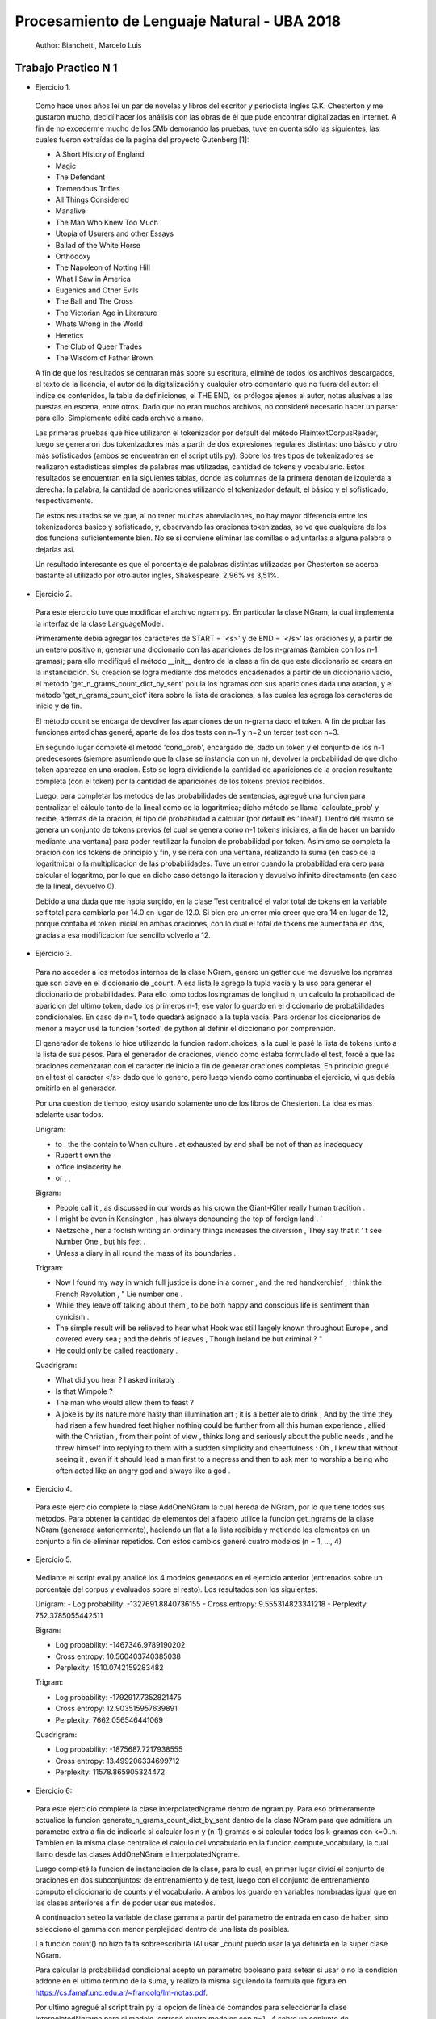 Procesamiento de Lenguaje Natural - UBA 2018
============================================

 Author: Bianchetti, Marcelo Luis

Trabajo Practico N 1
--------------------

- Ejercicio 1.

 Como hace unos años leí un par de novelas y libros del escritor y periodista Inglés G.K. Chesterton y me gustaron mucho,  decidí hacer los análisis con las obras de él que pude encontrar digitalizadas en internet. A fin de no excederme mucho  de los 5Mb demorando las pruebas, tuve en cuenta sólo las siguientes, las cuales fueron extraídas de la página del proyecto Gutenberg [1]:
 
 - A Short History of England
 - Magic
 - The Defendant
 - Tremendous Trifles
 - All Things Considered
 - Manalive
 - The Man Who Knew Too Much
 - Utopia of Usurers and other Essays
 - Ballad of the White Horse
 - Orthodoxy
 - The Napoleon of Notting Hill
 - What I Saw in America
 - Eugenics and Other Evils
 - The Ball and The Cross
 - The Victorian Age in Literature
 - Whats Wrong in the World
 - Heretics
 - The Club of Queer Trades
 - The Wisdom of Father Brown

 A fin de que los resultados se centraran más sobre su escritura, eliminé de todos los archivos descargados, el texto de la licencia, el autor de la digitalización y cualquier otro comentario que no fuera del autor: el indice de contenidos, la tabla de definiciones, el THE END, los prólogos ajenos al autor, notas alusivas a las puestas en escena, entre otros. Dado que no eran muchos archivos, no consideré necesario hacer un parser para ello. Simplemente edité cada archivo a mano.

 Las primeras pruebas que hice utilizaron el tokenizador por default del método PlaintextCorpusReader, luego se generaron dos tokenizadores más a partir de dos expresiones regulares distintas: uno básico y otro más sofisticados (ambos se encuentran en el script utils.py). Sobre los tres tipos de tokenizadores se realizaron estadisticas simples de palabras mas utilizadas, cantidad de tokens y vocabulario. Estos resultados se encuentran en la siguientes tablas, donde las columnas de la primera denotan de izquierda a derecha: la palabra, la cantidad de apariciones utilizando el tokenizador default, el básico y el sofisticado, respectivamente.

 .. list-table: CANTIDAD DE APARICIONES
  :widths: 20 20 20 20
  :header-rows: 1

  * - palabra
    - default
    - basico
    - sofisticado
  * - the
    - 58814
    - 58800
    - 58800
  * - of 
    - 35770
    - 35744
    - 35744
  * - a 
    - 27551
    - 27547
    - 27547
  * - and 
    - 26260
    - 26232
    - 26232
  * - to 
    - 21386
    - 21241
    - 21241
  * - in 
    - 17543
    - 17511
    - 17511
  * - that 
    - 16956
    - 16956
    - 16956
  * - is 
    - 16478
    - 16478
    - 16478

 .. list-table: Vocabulario y tokens
  :widths: 20 20 20 20
  :header-rows: 1

  * - 
    - default
    - basico
    - sofisticado
  * - Vocabulario
    - 31918
    - 33887
    - 33888
  * - Tokens
    - 1161036
    - 1144844
    - 1144808

 De estos resultados se ve que, al no tener muchas abreviaciones, no hay mayor diferencia entre los tokenizadores basico y sofisticado, y, observando las oraciones tokenizadas, se ve que cualquiera de los dos funciona suficientemente bien. No se si conviene eliminar las comillas o adjuntarlas a alguna palabra o dejarlas asi.

 Un resultado interesante es que el porcentaje de palabras distintas utilizadas por Chesterton se acerca bastante al utilizado por otro autor ingles, Shakespeare: 2,96% vs 3,51%.


- Ejercicio 2.

 Para este ejercicio tuve que modificar el archivo ngram.py. En particular la clase NGram, la cual implementa la interfaz de la clase LanguageModel. 

 Primeramente debia agregar los caracteres de START = '<s>' y de END = '</s>' las oraciones y, a partir de un entero positivo n, generar una diccionario con las apariciones de los n-gramas (tambien con los n-1 gramas); para ello modifiqué el método __init__ dentro de la clase a fin de que este diccionario se creara en la instanciación. Su creacion se logra mediante dos metodos encadenados a partir de un diccionario vacio, el metodo 'get_n_grams_count_dict_by_sent' polula los ngramas con sus apariciones dada una oracion, y el método 'get_n_grams_count_dict' itera sobre la lista de oraciones, a las cuales les agrega los caracteres de inicio y de fin.

 El método count se encarga de devolver las apariciones de un n-grama dado el token. A fin de probar las funciones antedichas generé, aparte de los dos tests con n=1 y n=2 un tercer test con n=3.

 En segundo lugar completé el metodo 'cond_prob', encargado de, dado un token y el conjunto de los n-1 predecesores (siempre asumiendo que la clase se instancia con un n), devolver la probabilidad de que dicho token aparezca en una oracion. Esto se logra dividiendo la cantidad de apariciones de la oracion resultante completa (con el token) por la cantidad de apariciones de los tokens previos recibidos. 

 Luego, para completar los metodos de las probabilidades de sentencias, agregué una funcion para centralizar el cálculo tanto de la lineal como de la logaritmica; dicho método se llama 'calculate_prob' y recibe, ademas de la oracion, el tipo de probabilidad a calcular (por default es 'lineal'). Dentro del mismo se genera un conjunto de tokens previos (el cual se genera como n-1 tokens iniciales, a fin de hacer un barrido mediante una ventana) para poder reutilizar la funcion de probabilidad por token. Asimismo se completa la oracion con los tokens de principio y fin, y se itera con una ventana, realizando la suma (en caso de la logaritmica) o la multiplicacion de las probabilidades. Tuve un error cuando la probabilidad era cero para calcular el logaritmo, por lo que en dicho caso detengo la iteracion y devuelvo infinito directamente (en caso de la lineal, devuelvo 0).

 Debido a una duda que me habia surgido, en la clase Test centralicé el valor total de tokens en la variable self.total para cambiarla por 14.0 en lugar de 12.0. Si bien era un error mio creer que era 14 en lugar de 12, porque contaba el token inicial en ambas oraciones, con lo cual el total de tokens me aumentaba en dos, gracias a esa modificacion fue sencillo volverlo a 12.


- Ejercicio 3.

 Para no acceder a los metodos internos de la clase NGram, genero un getter que me devuelve los ngramas que son clave en el diccionario de _count. A esa lista le agrego la tupla vacia y la uso para generar el diccionario de probabilidades. Para ello tomo todos los ngramas de longitud n, un calculo la probabilidad de aparicion del ultimo token, dado los primeros n-1; ese valor lo guardo en el diccionario de probabilidades condicionales. En caso de n=1, todo quedará asignado a la tupla vacia.
 Para ordenar los diccionarios de menor a mayor usé la funcion 'sorted' de python al definir el diccionario por comprensión.

 El generador de tokens lo hice utilizando la funcion radom.choices, a la cual le pasé la lista de tokens junto a la lista de sus pesos. 
 Para el generador de oraciones, viendo como estaba formulado el test, forcé a que las oraciones comenzaran con el caracter de inicio a fin de generar oraciones completas. En principio gregué en el test el caracter </s> dado que lo genero, pero luego viendo como continuaba el ejercicio, vi que debía omitirlo en el generador.

 Por una cuestion de tiempo, estoy usando solamente uno de los libros de Chesterton. La idea es mas adelante usar todos.

 Unigram:

 - to . the the contain to When culture . at exhausted by and shall be not of than as inadequacy
 - Rupert t own the
 - office insincerity he
 - or , ,

 Bigram:

 - People call it , as discussed in our words as his crown the Giant-Killer really human tradition .
 - I might be even in Kensington , has always denouncing the top of foreign land . '
 - Nietzsche , her a foolish writing an ordinary things increases the diversion , They say that it ' t see Number One , but his feet .
 - Unless a diary in all round the mass of its boundaries .

 Trigram:

 - Now I found my way in which full justice is done in a corner , and the red handkerchief , I think the French Revolution , " Lie number one .
 - While they leave off talking about them , to be both happy and conscious life is sentiment than cynicism .
 - The simple result will be relieved to hear what Hook was still largely known throughout Europe , and covered every sea ; and the débris of leaves , Though Ireland be but criminal ? "
 - He could only be called reactionary .

 Quadrigram:
 
 - What did you hear ? I asked irritably .
 - Is that Wimpole ?
 - The man who would allow them to feast ?
 - A joke is by its nature more hasty than illumination art ; it is a better ale to drink , And by the time they had risen a few hundred feet higher nothing could be further from all this human experience , allied with the Christian , from their point of view , thinks long and seriously about the public needs , and he threw himself into replying to them with a sudden simplicity and cheerfulness : Oh , I knew that without seeing it , even if it should lead a man first to a negress and then to ask men to worship a being who often acted like an angry god and always like a god .


- Ejercicio 4.

 Para este ejercicio completé la clase AddOneNGram la cual hereda de NGram, por lo que tiene todos sus métodos. Para obtener la cantidad de elementos del alfabeto utilice la funcion get_ngrams de la clase NGram (generada anteriormente), haciendo un flat a la lista recibida y metiendo los elementos en un conjunto a fin de eliminar repetidos. 
 Con estos cambios generé cuatro modelos (n = 1, ..., 4)

- Ejercicio 5.

 Mediante el script eval.py analicé los 4 modelos generados en el ejercicio anterior (entrenados sobre un porcentaje del corpus y evaluados sobre el resto). Los resultados son los siguientes:

 Unigram:
 - Log probability: -1327691.8840736155
 - Cross entropy: 9.555314823341218
 - Perplexity: 752.3785055442511

 Bigram:

 - Log probability: -1467346.9789190202
 - Cross entropy: 10.560403740385038
 - Perplexity: 1510.0742159283482

 Trigram:

 - Log probability: -1792917.7352821475
 - Cross entropy: 12.903515957639891
 - Perplexity: 7662.056546441069

 Quadrigram:

 - Log probability: -1875687.7217938555
 - Cross entropy: 13.499206334699712
 - Perplexity: 11578.865905324472

- Ejercicio 6::
 Para este ejercicio completé la clase InterpolatedNgrame dentro de ngram.py. Para eso primeramente actualice la funcion generate_n_grams_count_dict_by_sent dentro de la clase NGram para que admitiera un parametro extra a fin de indicarle si calcular los n y (n-1) gramas o si calcular todos los k-gramas con k=0..n. Tambien en la misma clase centralice el calculo del vocabulario en la funcion compute_vocabulary, la cual llamo desde las clases AddOneNGram e InterpolatedNgrame.

 Luego completé la funcion de instanciacion de la clase, para lo cual, en primer lugar dividí el conjunto de oraciones en dos subconjuntos: de entrenamiento y de test, luego con el conjunto de entrenamiento computo el diccionario de counts y el vocabulario. A ambos los guardo en variables nombradas igual que en las clases anteriores a fin de poder usar sus metodos.

 A continuacion seteo la variable de clase gamma a partir del parametro de entrada en caso de haber, sino selecciono el gamma con menor perplejidad dentro de una lista de posibles.

 La funcion count() no hizo falta sobreescribirla (Al usar _count puedo usar la ya definida en la super clase NGram.

 Para calcular la probabilidad condicional acepto un parametro booleano para setear si usar o no la condicion addone en el ultimo termino de la suma, y realizo la misma siguiendo la formula que figura en https://cs.famaf.unc.edu.ar/~francolq/lm-notas.pdf.

 Por ultimo agregué al script train.py la opcion de linea de comandos para seleccionar la clase InterpolatedNgrame para el modelo, entrené cuatro modelos con n=1...4 sobre un conjunto de entrenamiento, y luego los evalué sobre el test obteniendo los siguientes resultados:

 Unigram:

 - Log probability: -1340283.6002042596
 - Cross entropy: 9.645936610849091
 - Perplexity: 801.1544625910676

 Bigram:

 - Log probability: -1175829.7018092459
 - Cross entropy: 8.462372267389568
 - Perplexity: 352.718214162022

 Trigram:

 - Log probability: -1168215.096599106
 - Cross entropy: 8.40757043353705
 - Perplexity: 339.57123265930886

 Quadrigram:

 - Log probability: -1167209.0829901563
 - Cross entropy: 8.400330216988774
 - Perplexity: 337.8713513351703


[1] https://www.gutenberg.org/browse/languages/es